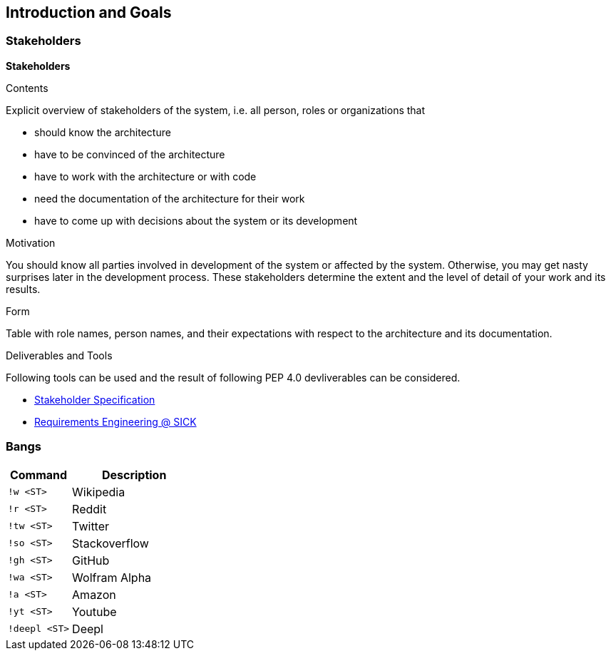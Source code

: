[[section-introduction-and-goals]]
== Introduction and Goals

=== Stakeholders

[role="arc42help"]
****
*Stakeholders*

.Contents
Explicit overview of stakeholders of the system, i.e. all person, roles or organizations that

* should know the architecture
* have to be convinced of the architecture
* have to work with the architecture or with code
* need the documentation of the architecture for their work
* have to come up with decisions about the system or its development

.Motivation
You should know all parties involved in development of the system or affected by the system.
Otherwise, you may get nasty surprises later in the development process.
These stakeholders determine the extent and the level of detail of your work and its results.

.Form
Table with role names, person names, and their expectations with respect to the architecture and its documentation.

.Deliverables and Tools
Following tools can be used and the result of following PEP 4.0 devliverables can be considered.

* https://mosaicplus.sick.com/x/N5xtK[Stakeholder Specification]
* https://mosaicplus.sick.com/x/N5xtK[Requirements Engineering @ SICK]
****


=== Bangs

[options="header",cols="1,2"]
|===
|Command|Description
| `!w <ST>` | Wikipedia
| `!r <ST>` | Reddit
| `!tw <ST>` | Twitter
| `!so <ST>` | Stackoverflow
| `!gh <ST>` | GitHub
| `!wa <ST>` | Wolfram Alpha
| `!a <ST>` | Amazon
| `!yt <ST>` | Youtube
| `!deepl <ST>` | Deepl
|===
